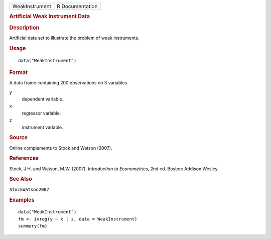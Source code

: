.. container::

   .. container::

      ============== ===============
      WeakInstrument R Documentation
      ============== ===============

      .. rubric:: Artificial Weak Instrument Data
         :name: artificial-weak-instrument-data

      .. rubric:: Description
         :name: description

      Artificial data set to illustrate the problem of weak instruments.

      .. rubric:: Usage
         :name: usage

      ::

         data("WeakInstrument")

      .. rubric:: Format
         :name: format

      A data frame containing 200 observations on 3 variables.

      y
         dependent variable.

      x
         regressor variable.

      z
         instrument variable.

      .. rubric:: Source
         :name: source

      Online complements to Stock and Watson (2007).

      .. rubric:: References
         :name: references

      Stock, J.H. and Watson, M.W. (2007). *Introduction to
      Econometrics*, 2nd ed. Boston: Addison Wesley.

      .. rubric:: See Also
         :name: see-also

      ``StockWatson2007``

      .. rubric:: Examples
         :name: examples

      ::

         data("WeakInstrument")
         fm <- ivreg(y ~ x | z, data = WeakInstrument)
         summary(fm)
